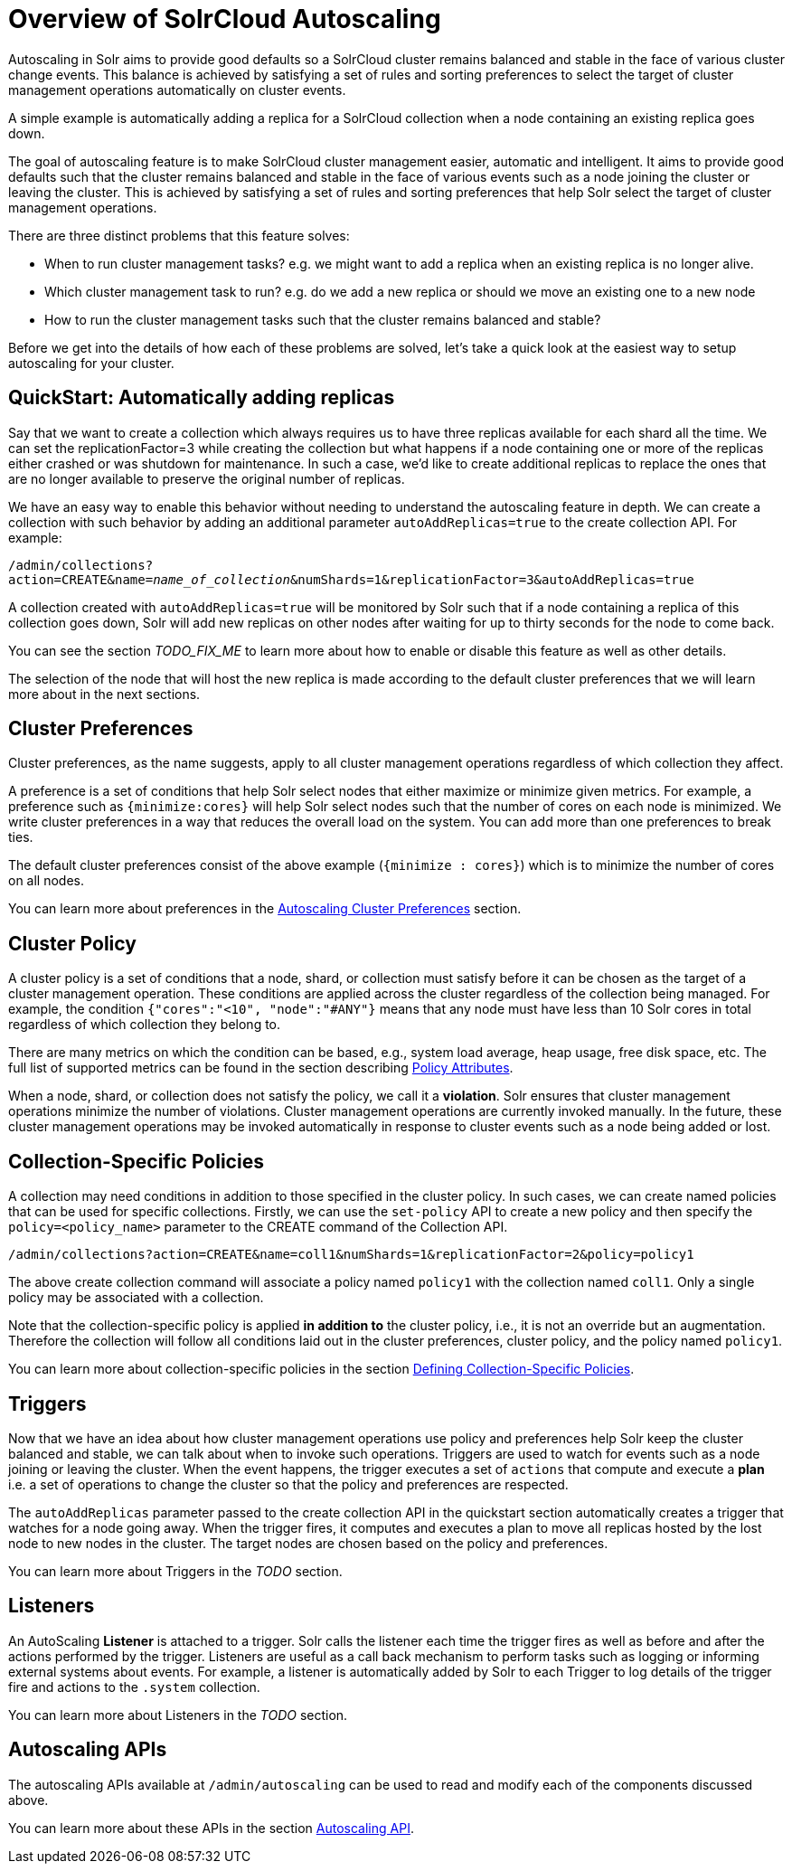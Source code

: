 = Overview of SolrCloud Autoscaling
:page-shortname: solrcloud-autoscaling-overview
:page-permalink: solrcloud-autoscaling-overview.html
:page-toclevels: 1
:page-tocclass: right
// Licensed to the Apache Software Foundation (ASF) under one
// or more contributor license agreements.  See the NOTICE file
// distributed with this work for additional information
// regarding copyright ownership.  The ASF licenses this file
// to you under the Apache License, Version 2.0 (the
// "License"); you may not use this file except in compliance
// with the License.  You may obtain a copy of the License at
//
//   http://www.apache.org/licenses/LICENSE-2.0
//
// Unless required by applicable law or agreed to in writing,
// software distributed under the License is distributed on an
// "AS IS" BASIS, WITHOUT WARRANTIES OR CONDITIONS OF ANY
// KIND, either express or implied.  See the License for the
// specific language governing permissions and limitations
// under the License.

Autoscaling in Solr aims to provide good defaults so a SolrCloud cluster remains balanced and stable in the face of various cluster change events. This balance is achieved by satisfying a set of rules and sorting preferences to select the target of cluster management operations automatically on cluster events.

A simple example is automatically adding a replica for a SolrCloud collection when a node containing an existing replica goes down.

The goal of autoscaling feature is to make SolrCloud cluster management easier, automatic and intelligent. It aims to provide good defaults such that the cluster remains balanced and stable in the face of various events such as a node joining the cluster or leaving the cluster. This is achieved by satisfying a set of rules and sorting preferences that help Solr select the target of cluster management operations.

There are three distinct problems that this feature solves:

* When to run cluster management tasks? e.g. we might want to add a replica when an existing replica is no longer alive.
* Which cluster management task to run? e.g. do we add a new replica or should we move an existing one to a new node
* How to run the cluster management tasks such that the cluster remains balanced and stable?

Before we get into the details of how each of these problems are solved, let's take a quick look at the easiest way to setup autoscaling for your cluster.

== QuickStart: Automatically adding replicas

Say that we want to create a collection which always requires us to have three replicas available for each shard all the time. We can set the replicationFactor=3 while creating the collection but what happens if a node containing one or more of the replicas either crashed or was shutdown for maintenance. In such a case, we'd like to create additional replicas to replace the ones that are no longer available to preserve the original number of replicas.

We have an easy way to enable this behavior without needing to understand the autoscaling feature in depth. We can create a collection with such behavior by adding an additional parameter `autoAddReplicas=true` to the create collection API. For example:

`/admin/collections?action=CREATE&name=_name_of_collection_&numShards=1&replicationFactor=3&autoAddReplicas=true`

A collection created with `autoAddReplicas=true` will be monitored by Solr such that if a node containing a replica of this collection goes down, Solr will add new replicas on other nodes after waiting for up to thirty seconds for the node to come back.

You can see the section __TODO_FIX_ME__ to learn more about how to enable or disable this feature as well as other details.

The selection of the node that will host the new replica is made according to the default cluster preferences that we will learn more about in the next sections.


== Cluster Preferences

Cluster preferences, as the name suggests, apply to all cluster management operations regardless of which collection they affect.

A preference is a set of conditions that help Solr select nodes that either maximize or minimize given metrics. For example, a preference such as `{minimize:cores}` will help Solr select nodes such that the number of cores on each node is minimized. We write cluster preferences in a way that reduces the overall load on the system. You can add more than one preferences to break ties.

The default cluster preferences consist of the above example (`{minimize : cores}`) which is to minimize the number of cores on all nodes.

You can learn more about preferences in the <<solrcloud-autoscaling-policy-preferences.adoc#solrcloud-autoscaling-policy-preferences,Autoscaling Cluster Preferences>> section.

== Cluster Policy

A cluster policy is a set of conditions that a node, shard, or collection must satisfy before it can be chosen as the target of a cluster management operation. These conditions are applied across the cluster regardless of the collection being managed. For example, the condition `{"cores":"<10", "node":"#ANY"}` means that any node must have less than 10 Solr cores in total regardless of which collection they belong to.

There are many metrics on which the condition can be based, e.g., system load average, heap usage, free disk space, etc. The full list of supported metrics can be found in the section describing <<solrcloud-autoscaling-policy-preferences.adoc#policy-attributes,Policy Attributes>>.

When a node, shard, or collection does not satisfy the policy, we call it a *violation*. Solr ensures that cluster management operations minimize the number of violations. Cluster management operations are currently invoked manually. In the future, these cluster management operations may be invoked automatically in response to cluster events such as a node being added or lost.

== Collection-Specific Policies

A collection may need conditions in addition to those specified in the cluster policy. In such cases, we can create named policies that can be used for specific collections. Firstly, we can use the `set-policy` API to create a new policy and then specify the `policy=<policy_name>` parameter to the CREATE command of the Collection API.

`/admin/collections?action=CREATE&name=coll1&numShards=1&replicationFactor=2&policy=policy1`

The above create collection command will associate a policy named `policy1` with the collection named `coll1`. Only a single policy may be associated with a collection.

Note that the collection-specific policy is applied *in addition to* the cluster policy, i.e., it is not an override but an augmentation. Therefore the collection will follow all conditions laid out in the cluster preferences, cluster policy, and the policy named `policy1`.

You can learn more about collection-specific policies in the section  <<solrcloud-autoscaling-policy-preferences.adoc#defining-collection-specific-policies,Defining Collection-Specific Policies>>.

== Triggers

Now that we have an idea about how cluster management operations use policy and preferences help Solr keep the cluster balanced and stable, we can talk about when to invoke such operations. Triggers are used to watch for events such as a node joining or leaving the cluster. When the event happens, the trigger executes a set of `actions` that compute and execute a *plan* i.e. a set of operations to change the cluster so that the policy and preferences are respected.

The `autoAddReplicas` parameter passed to the create collection API in the quickstart section automatically creates a trigger that watches for a node going away. When the trigger fires, it computes and executes a plan to move all replicas hosted by the lost node to new nodes in the cluster. The target nodes are chosen based on the policy and preferences.

You can learn more about Triggers in the __TODO__ section.

== Listeners

An AutoScaling *Listener* is attached to a trigger. Solr calls the listener each time the trigger fires as well as before and after the actions performed by the trigger. Listeners are useful as a call back mechanism to perform tasks such as logging or informing external systems about events. For example, a listener is automatically added by Solr to each Trigger to log details of the trigger fire and actions to the `.system` collection.

You can learn more about Listeners in the __TODO__ section.

== Autoscaling APIs

The autoscaling APIs available at `/admin/autoscaling` can be used to read and modify each of the components discussed above.

You can learn more about these APIs in the section <<solrcloud-autoscaling-api.adoc#solrcloud-autoscaling-api,Autoscaling API>>.
